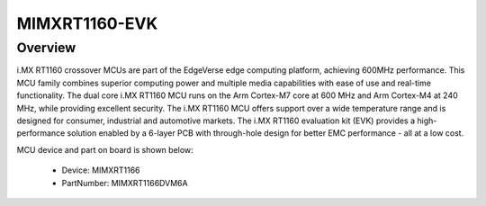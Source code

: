 .. _evkmimxrt1160:

MIMXRT1160-EVK
####################

Overview
********

i.MX RT1160 crossover MCUs are part of the EdgeVerse edge computing platform, achieving 600MHz performance. This MCU family combines superior computing power and multiple media capabilities with ease of use and real-time functionality. The dual core i.MX RT1160 MCU runs on the Arm Cortex-M7 core at 600 MHz and Arm Cortex-M4 at 240 MHz, while providing excellent security. The i.MX RT1160 MCU offers support over a wide temperature range and is designed for consumer, industrial and automotive markets. The i.MX RT1160 evaluation kit (EVK) provides a high-performance solution enabled by a 6-layer PCB with through-hole design for better EMC performance - all at a low cost.


.. image:: ./evkmimxrt1160.png
   :width: 240px
   :align: center
   :alt: MIMXRT1160-EVK

MCU device and part on board is shown below:

 - Device: MIMXRT1166
 - PartNumber: MIMXRT1166DVM6A


